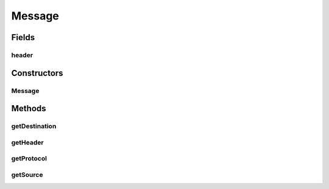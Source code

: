 .. java:import:: java.io Serializable

.. java:import:: se.sics.kompics.network Msg

.. java:import:: se.sics.kompics.network Transport

Message
=======

.. java:package:: se.sics.kompics.network.test
   :noindex:

.. java:type:: public class Message implements Msg<TestAddress, TestHeader>, Serializable

   :author: Lars Kroll <lkroll@kth.se>

Fields
------
header
^^^^^^

.. java:field:: public final TestHeader header
   :outertype: Message

Constructors
------------
Message
^^^^^^^

.. java:constructor:: public Message(TestAddress src, TestAddress dst, Transport proto)
   :outertype: Message

Methods
-------
getDestination
^^^^^^^^^^^^^^

.. java:method:: @Override public TestAddress getDestination()
   :outertype: Message

getHeader
^^^^^^^^^

.. java:method:: @Override public TestHeader getHeader()
   :outertype: Message

getProtocol
^^^^^^^^^^^

.. java:method:: @Override public Transport getProtocol()
   :outertype: Message

getSource
^^^^^^^^^

.. java:method:: @Override public TestAddress getSource()
   :outertype: Message

